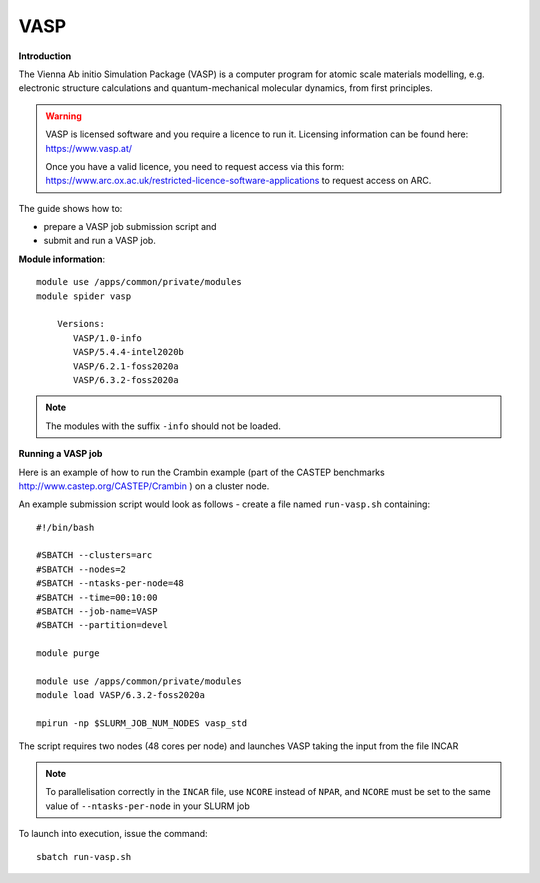 VASP
----

**Introduction**

The Vienna Ab initio Simulation Package (VASP) is a computer program for atomic scale
materials modelling, e.g. electronic structure calculations and quantum-mechanical molecular dynamics,
from first principles.

.. warning::
   
   VASP is licensed software and you require a licence to run it. Licensing information can be found here: https://www.vasp.at/
   
   Once you have a valid licence, you need to request access via this form: https://www.arc.ox.ac.uk/restricted-licence-software-applications to request access on ARC.

The guide shows how to:

- prepare a VASP job submission script and
- submit and run a VASP job.

**Module information**::

 module use /apps/common/private/modules
 module spider vasp

     Versions:
        VASP/1.0-info
        VASP/5.4.4-intel2020b
        VASP/6.2.1-foss2020a
        VASP/6.3.2-foss2020a
 
.. note::
   The modules with the suffix ``-info`` should not be loaded.
   

**Running a VASP job**

Here is an example of how to run the Crambin example (part of the CASTEP benchmarks http://www.castep.org/CASTEP/Crambin ) on a cluster node.

An example submission script would look as follows - create a file named ``run-vasp.sh`` containing::

  #!/bin/bash

  #SBATCH --clusters=arc
  #SBATCH --nodes=2
  #SBATCH --ntasks-per-node=48
  #SBATCH --time=00:10:00
  #SBATCH --job-name=VASP
  #SBATCH --partition=devel

  module purge
  
  module use /apps/common/private/modules
  module load VASP/6.3.2-foss2020a

  mpirun -np $SLURM_JOB_NUM_NODES vasp_std
  
The script requires two nodes (48 cores per node) and launches VASP taking the input from the file INCAR

.. note::
   To parallelisation correctly in the ``INCAR`` file, use ``NCORE`` instead of ``NPAR``, and ``NCORE`` must be set to the same value of ``--ntasks-per-node`` in your SLURM job 

To launch into execution, issue the command::

  sbatch run-vasp.sh                                                                                                                                                                  
